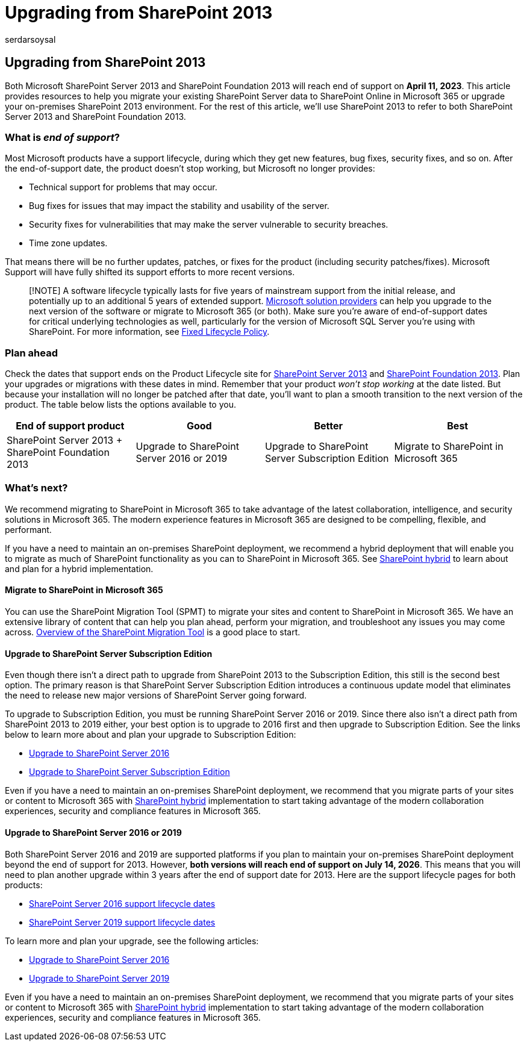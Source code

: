 = Upgrading from SharePoint 2013
:audience: ITPro
:author: serdarsoysal
:description: Find information and resources to upgrade from SharePoint Server 2013 and SharePoint Foundation 2013. Support for both ends April 11, 2023.
:f1.keywords: ["NOCSH"]
:manager: serdars
:ms.author: serdars
:ms.collection: ["Ent_O365"]
:ms.date: 11/10/2021
:ms.service: microsoft-365-enterprise
:ms.topic: conceptual
:search.appverid: ["MET150"]

== Upgrading from SharePoint 2013

Both Microsoft SharePoint Server 2013 and SharePoint Foundation 2013 will reach end of support on *April 11, 2023*.
This article provides resources to help you migrate your existing SharePoint Server data to SharePoint Online in Microsoft 365 or upgrade your on-premises SharePoint 2013 environment.
For the rest of this article, we'll use SharePoint 2013 to refer to both SharePoint Server 2013 and SharePoint Foundation 2013.

=== What is _end of support_?

Most Microsoft products have a support lifecycle, during which they get new features, bug fixes, security fixes, and so on.
After the end-of-support date, the product doesn't stop working, but Microsoft no longer provides:

* Technical support for problems that may occur.
* Bug fixes for issues that may impact the stability and usability of the server.
* Security fixes for vulnerabilities that may make the server vulnerable to security breaches.
* Time zone updates.

That means there will be no further updates, patches, or fixes for the product (including security patches/fixes).
Microsoft Support will have fully shifted its support efforts to more recent versions.

____
[!NOTE] A software lifecycle typically lasts for five years of mainstream support from the initial release, and potentially up to an additional 5 years of extended support.
https://go.microsoft.com/fwlink/?linkid=841249[Microsoft solution providers] can help you upgrade to the next version of the software or migrate to Microsoft 365 (or both).
Make sure you're aware of end-of-support dates for critical underlying technologies as well, particularly for the version of Microsoft SQL Server you're using with SharePoint.
For more information, see https://support.microsoft.com/help/14085[Fixed Lifecycle Policy].
____

=== Plan ahead

Check the dates that support ends on the Product Lifecycle site for link:/lifecycle/products/sharepoint-server-2013[SharePoint Server 2013] and link:/lifecycle/products/sharepoint-foundation-2013[SharePoint Foundation 2013].
Plan your upgrades or migrations with these dates in mind.
Remember that your product _won't stop working_ at the date listed.
But because your installation will no longer be patched after that date, you'll want to plan a smooth transition to the next version of the product.
The table below lists the options available to you.

|===
| End of support product | Good | Better | Best

| SharePoint Server 2013 + SharePoint Foundation 2013
| Upgrade to SharePoint Server 2016 or 2019
| Upgrade to SharePoint Server Subscription Edition
| Migrate to SharePoint in Microsoft 365
|===

=== What's next?

We recommend migrating to SharePoint in Microsoft 365 to take advantage of the latest collaboration, intelligence, and security solutions in Microsoft 365.
The modern experience features in Microsoft 365 are designed to be compelling, flexible, and performant.

If you have a need to maintain an on-premises SharePoint deployment, we recommend a hybrid deployment that will enable you to migrate as much of SharePoint functionality as you can to SharePoint in Microsoft 365.
See link:/sharepoint/hybrid/hybrid[SharePoint hybrid] to learn about and plan for a hybrid implementation.

==== Migrate to SharePoint in Microsoft 365

You can use the SharePoint Migration Tool (SPMT) to migrate your sites and content to SharePoint in Microsoft 365.
We have an extensive library of content that can help you plan ahead, perform your migration, and troubleshoot any issues you may come across.
link:/sharepointmigration/introducing-the-sharepoint-migration-tool[Overview of the SharePoint Migration Tool] is a good place to start.

==== Upgrade to SharePoint Server Subscription Edition

Even though there isn't a direct path to upgrade from SharePoint 2013 to the Subscription Edition, this still is the second best option.
The primary reason is that SharePoint Server Subscription Edition introduces a continuous update model that eliminates the need to release new major versions of SharePoint Server going forward.

To upgrade to Subscription Edition, you must be running SharePoint Server 2016 or 2019.
Since there also isn't a direct path from SharePoint 2013 to 2019 either, your best option is to upgrade to 2016 first and then upgrade to Subscription Edition.
See the links below to learn more about and plan your upgrade to Subscription Edition:

* link:/sharepoint/upgrade-and-update/upgrade-to-sharepoint-server-2016[Upgrade to SharePoint Server 2016]
* link:/sharepoint/upgrade-and-update/upgrade-to-sharepoint-server-subscription-edition[Upgrade to SharePoint Server Subscription Edition]

Even if you have a need to maintain an on-premises SharePoint deployment, we recommend that you migrate parts of your sites or content to Microsoft 365 with link:/sharepoint/hybrid/hybrid[SharePoint hybrid] implementation to start taking advantage of the modern collaboration experiences, security and compliance features in Microsoft 365.

==== Upgrade to SharePoint Server 2016 or 2019

Both SharePoint Server 2016 and 2019 are supported platforms if you plan to maintain your on-premises SharePoint deployment beyond the end of support for 2013.
However, *both versions will reach end of support on July 14, 2026*.
This means that you will need to plan another upgrade within 3 years after the end of support date for 2013.
Here are the support lifecycle pages for both products:

* link:/lifecycle/products/sharepoint-server-2016[SharePoint Server 2016 support lifecycle dates]
* link:/lifecycle/products/sharepoint-server-2019[SharePoint Server 2019 support lifecycle dates]

To learn more and plan your upgrade, see the following articles:

* link:/sharepoint/upgrade-and-update/upgrade-to-sharepoint-server-2016[Upgrade to SharePoint Server 2016]
* link:/sharepoint/upgrade-and-update/upgrade-to-sharepoint-server-2019[Upgrade to SharePoint Server 2019]

Even if you have a need to maintain an on-premises SharePoint deployment, we recommend that you migrate parts of your sites or content to Microsoft 365 with link:/sharepoint/hybrid/hybrid[SharePoint hybrid] implementation to start taking advantage of the modern collaboration experiences, security and compliance features in Microsoft 365.

